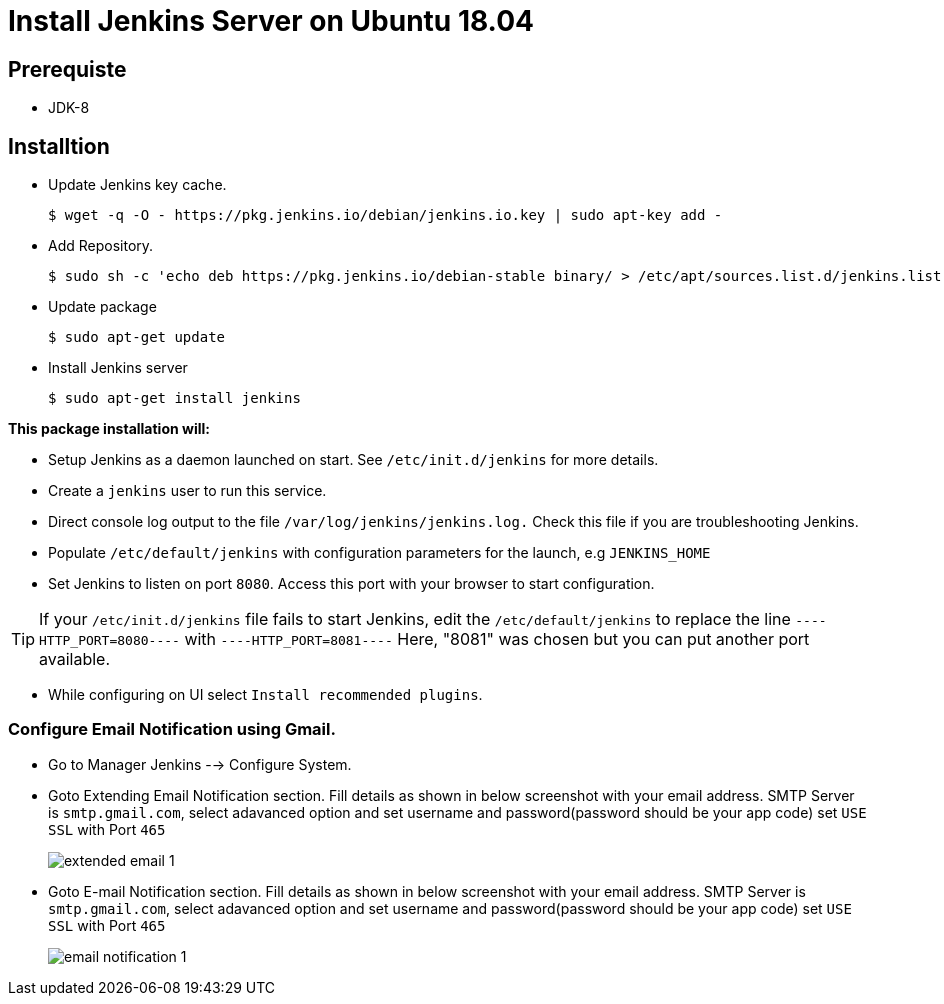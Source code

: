 = Install Jenkins Server on Ubuntu 18.04

== Prerequiste

* JDK-8

== Installtion

* Update Jenkins key cache. 
+
[sh]
```
$ wget -q -O - https://pkg.jenkins.io/debian/jenkins.io.key | sudo apt-key add -
```
* Add Repository.
+
[sh]
```
$ sudo sh -c 'echo deb https://pkg.jenkins.io/debian-stable binary/ > /etc/apt/sources.list.d/jenkins.list'
```
* Update package
+
[sh]
```
$ sudo apt-get update
```
* Install Jenkins server
+
[sh]
```
$ sudo apt-get install jenkins

```

*This package installation will:*

** Setup Jenkins as a daemon launched on start. See `/etc/init.d/jenkins` for more details.
** Create a `jenkins` user to run this service.
** Direct console log output to the file `/var/log/jenkins/jenkins.log.` Check this file if you are troubleshooting Jenkins.
** Populate `/etc/default/jenkins` with configuration parameters for the launch, e.g `JENKINS_HOME`
** Set Jenkins to listen on port `8080`. Access this port with your browser to start configuration.

TIP: If your `/etc/init.d/jenkins` file fails to start Jenkins, edit the `/etc/default/jenkins` to replace the line `----HTTP_PORT=8080----` with `----HTTP_PORT=8081----` Here, "8081" was chosen but you can put another port available.

* While configuring on UI select `Install recommended plugins`.

=== Configure Email Notification using Gmail.

* Go to Manager Jenkins --> Configure System.
* Goto Extending Email Notification section. Fill details as shown in below screenshot with your email address.  SMTP Server is `smtp.gmail.com`, select adavanced option and set username and password(password should be your app code) set `USE SSL` with Port `465`
+
image::extended_email_1.png[]   
* Goto E-mail Notification section. Fill details as shown in below screenshot with your email address.  SMTP Server is `smtp.gmail.com`, select adavanced option and set username and password(password should be your app code) set `USE SSL` with Port `465`
+
image::email_notification_1.png[]   
